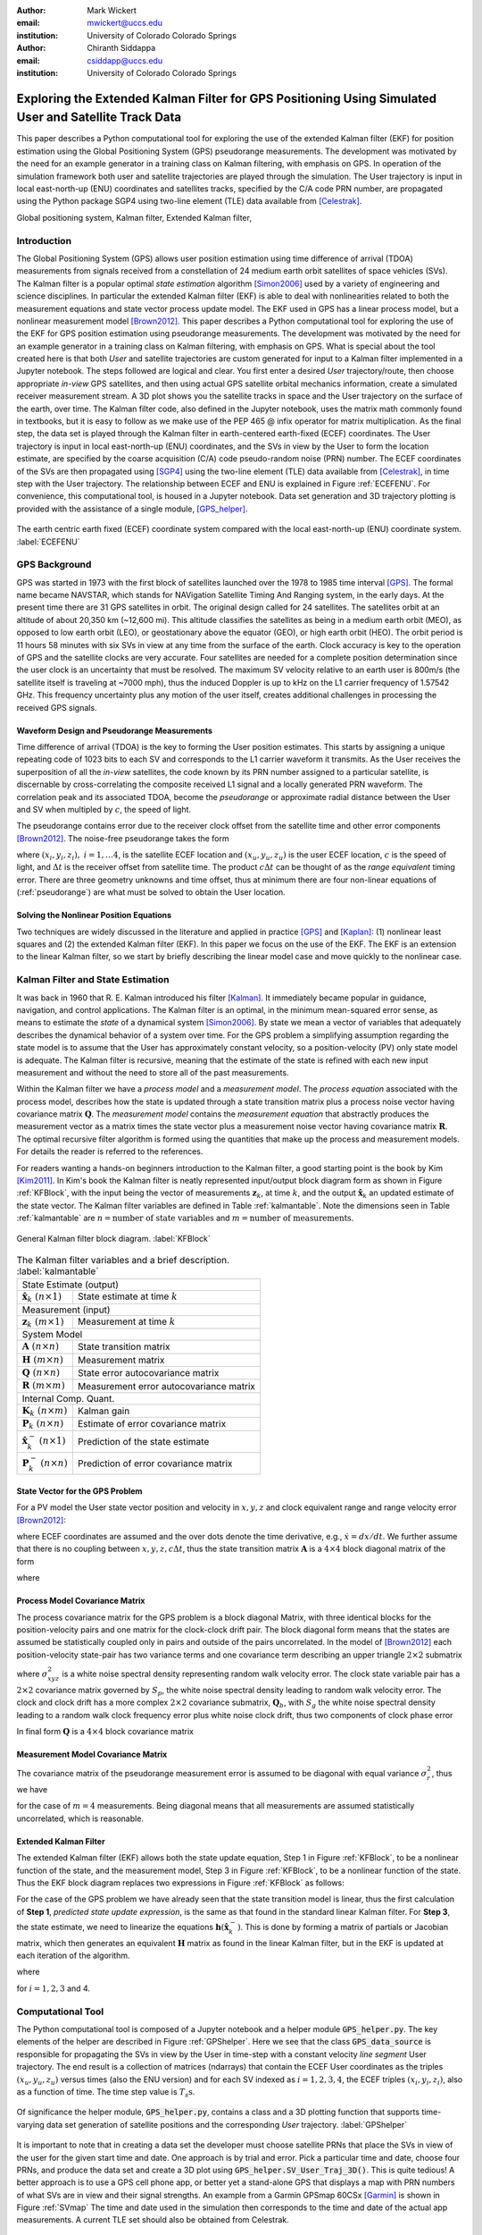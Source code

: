 :author: Mark Wickert
:email: mwickert@uccs.edu
:institution: University of Colorado Colorado Springs

:author: Chiranth Siddappa
:email: csiddapp@uccs.edu
:institution: University of Colorado Colorado Springs

--------------------------------------------------------------------------------------------------------
Exploring the Extended Kalman Filter for GPS Positioning Using Simulated User and Satellite Track Data
--------------------------------------------------------------------------------------------------------

.. class:: abstract

   This paper describes a Python computational tool for exploring the use of the
   extended Kalman filter (EKF) for position estimation using the Global Positioning System (GPS)
   pseudorange measurements. The development was motivated by the need for an example
   generator in a training class on Kalman filtering, with emphasis on GPS. In operation of
   the simulation framework both user and satellite trajectories are played through the simulation.
   The User trajectory
   is input in local east-north-up (ENU) coordinates and satellites tracks, specified by
   the C/A code PRN number, are propagated using the Python package SGP4 using two-line element (TLE)
   data available from [Celestrak]_.

.. class:: keywords

   Global positioning system, Kalman filter, Extended Kalman filter,

Introduction
------------

The Global Positioning System (GPS) allows user position estimation using time difference of
arrival (TDOA) measurements from signals received from a constellation of 24 medium earth orbit
satellites of space vehicles (SVs). The Kalman filter is a popular optimal *state estimation*
algorithm [Simon2006]_ used
by a variety of engineering and science disciplines. In particular the extended Kalman filter (EKF)
is able to deal with nonlinearities related to both the measurement equations and state vector
process update model. The EKF used in GPS has a linear  process model, but a nonlinear measurement
model [Brown2012]_. This paper describes a Python computational tool for exploring the use of the
EKF for GPS position estimation using pseudorange measurements. The development was motivated by the
need for an example generator in a training class on Kalman filtering, with emphasis on GPS.
What is special about the tool created here is that both *User* and satellite trajectories
are custom generated for input to a Kalman filter implemented
in a Jupyter notebook. The steps followed are logical and clear.
You first enter a desired *User* trajectory/route, then choose appropriate *in-view*
GPS satellites, and then using actual GPS satellite orbital mechanics information,
create a simulated receiver measurement stream. A 3D plot shows you the satellite tracks in
space and the User trajectory on the surface of the earth, over time. The Kalman filter code, also defined in the
Jupyter notebook, uses the matrix math commonly found in textbooks, but it is easy to follow
as we make use of the PEP 465 @ infix operator for matrix multiplication.
As the final step, the data set is played through the Kalman filter in earth-centered
earth-fixed (ECEF) coordinates. The User trajectory is input in local east-north-up (ENU)
coordinates, and the SVs in view by the User to form the location estimate, are specified by the coarse
acquisition (C/A) code pseudo-random noise (PRN) number. The ECEF coordinates
of the SVs are then propagated  using [SGP4]_ using the two-line
element (TLE) data available from [Celestrak]_, in time step with the User trajectory.
The relationship between ECEF and ENU is
explained in Figure :ref:`ECEFENU`. For convenience, this computational tool, is housed in a Jupyter
notebook. Data set generation and 3D trajectory plotting is provided with the assistance of a
single module, [GPS_helper]_.

.. figure:: ECEF_ENU.pdf
   :scale: 90%
   :align: center
   :figclass: htb

   The earth centric earth fixed (ECEF) coordinate system compared with the local east-north-up
   (ENU) coordinate system. :label:`ECEFENU`


GPS Background
--------------

GPS was started in 1973 with the first block of satellites launched over the 1978 to 1985 time
interval [GPS]_. The formal name became NAVSTAR, which stands for NAVigation Satellite Timing
And Ranging system, in the early days. At the present time there are 31 GPS satellites in orbit.
The original design called for 24 satellites.
The satellites orbit at an altitude of about 20,350 km (~12,600 mi). This altitude classifies
the satellites as being in a medium earth orbit (MEO), as opposed to low earth orbit (LEO),
or geostationary above the equator (GEO), or high earth orbit (HEO).  The orbit period is 11
hours 58 minutes with six SVs in view at any time from the surface of the earth. Clock accuracy
is key to the operation of GPS and the satellite clocks are very accurate. Four satellites are
needed for a complete  position determination since the user clock is an uncertainty that must
be resolved. The maximum SV velocity relative to an earth user is 800m/s (the satellite itself
is traveling at ~7000 mph), thus the induced Doppler is up to kHz on the L1 carrier frequency
of 1.57542 GHz. This frequency uncertainty plus any motion of the user itself, creates
additional challenges in processing the received GPS signals.

Waveform Design and Pseudorange Measurements
============================================

Time difference of arrival (TDOA) is the key to forming the User position estimates. This starts by
assigning a unique repeating code of 1023 bits to each SV and corresponds to the L1 carrier
waveform it transmits. As the User receives the superposition of all the *in-view* satellites,
the code known by its PRN number assigned to a particular satellite, is discernable
by cross-correlating the composite received L1 signal and a locally generated PRN
waveform. The correlation peak and its associated TDOA, become the *pseudorange* or approximate
radial distance between the User and SV when multipled by :math:`c`, the speed of light.

The pseudorange contains error due to the receiver clock offset from the satellite time
and other error components [Brown2012]_. The noise-free pseudorange takes the form

.. math::
   :label: pseudorange

   \rho_i = \sqrt{(x_i - x_u)^2 + (y_i - y_u)^2 + (z_i - z_u)^2}  + c\Delta t


where :math:`(x_i,y_i,z_i),\ i = 1, \ldots 4`, is the satellite ECEF location and
:math:`(x_u,y_u,z_u)` is the user ECEF location, :math:`c` is the speed of light, and
:math:`\Delta t` is the receiver offset from satellite time. The product :math:`c\Delta t`
can be thought of as the *range equivalent* timing error. There are three geometry
unknowns and time offset, thus at minimum there are four non-linear equations of
(:ref:`pseudorange`) are what must be solved to obtain the User location.


Solving the Nonlinear Position Equations
========================================

Two techniques are widely discussed in the literature and applied in practice
[GPS]_ and [Kaplan]_: (1) nonlinear least squares and (2) the extended Kalman filter (EKF). In this paper
we focus on the use of the EKF. The EKF is an extension to the linear Kalman filter, so we start
by briefly describing the linear model case and move quickly to the nonlinear case.

Kalman Filter and State Estimation
----------------------------------

It was back in 1960 that R. E. Kalman introduced his filter [Kalman]_. It immediately became
popular in guidance, navigation, and control applications. The Kalman filter is an optimal,
in the minimum mean-squared error sense, as means to estimate the
*state* of a dynamical system [Simon2006]_. By state we mean a vector of variables that adequately
describes the dynamical behavior of a system over time.  For the GPS problem a simplifying assumption
regarding the state model is to assume that the User has approximately constant velocity, so a position-velocity
(PV) only state model is adequate. The Kalman filter is recursive, meaning that the estimate of the
state is refined with each new input measurement and
without the need to store all of the past measurements.

Within the Kalman filter we have a *process model* and a *measurement model*. The *process equation*
associated with the  process model, describes how the state is updated through a state
transition matrix plus a process noise vector having covariance matrix :math:`\mathbf{Q}`. The
*measurement model* contains the *measurement equation* that abstractly produces the measurement vector
as a matrix times the state vector plus a measurement noise vector having covariance matrix
:math:`\mathbf{R}`. The optimal recursive filter algorithm is formed using the quantities that make up the
process and measurement models. For details the reader is referred to the references.

For readers wanting a hands-on beginners introduction to the Kalman filter, a good starting point
is the book by Kim [Kim2011]_. In Kim's book the Kalman filter is neatly represented input/output block
diagram form as shown in Figure :ref:`KFBlock`, with the input being the vector of measurements
:math:`\mathbf{z}_k`, at time :math:`k`, and the output :math:`\hat{\mathbf{x}}_k` an updated
estimate of the state vector. The Kalman filter variables are defined
in Table :ref:`kalmantable`. Note the dimensions seen in Table :ref:`kalmantable` are
:math:`n = \text{number of state variables}` and :math:`m = \text{number of measurements}`.


.. figure:: KF_Block.pdf
   :scale: 50%
   :align: center
   :figclass: htb

   General Kalman filter block diagram. :label:`KFBlock`

.. table:: The Kalman filter variables and a brief description. :label:`kalmantable`

   +------------------------------------------+-----------------------------------------+
   | State Estimate (output)                                                            |
   +------------------------------------------+-----------------------------------------+
   | :math:`\hat{\mathbf{x}}_k\ (n\times 1)`  | State estimate at time :math:`k`        |
   +------------------------------------------+-----------------------------------------+
   | Measurement (input)                                                                |
   +------------------------------------------+-----------------------------------------+
   | :math:`\mathbf{z}_k\ (m\times 1)`        | Measurement at time :math:`k`           |
   +------------------------------------------+-----------------------------------------+
   | System Model                                                                       |
   +------------------------------------------+-----------------------------------------+
   | :math:`\mathbf{A}\ (n\times n)`          | State transition matrix                 |
   +------------------------------------------+-----------------------------------------+
   | :math:`\mathbf{H}\ (m\times n)`          | Measurement matrix                      |
   +------------------------------------------+-----------------------------------------+
   | :math:`\mathbf{Q}\ (n\times n)`          | State error autocovariance matrix       |
   +------------------------------------------+-----------------------------------------+
   | :math:`\mathbf{R}\ (m\times m)`          | Measurement error autocovariance matrix |
   +------------------------------------------+-----------------------------------------+
   | Internal Comp. Quant.                                                              |
   +------------------------------------------+-----------------------------------------+
   | :math:`\mathbf{K}_k\ (n\times m)`        | Kalman gain                             |
   +------------------------------------------+-----------------------------------------+
   | :math:`\mathbf{P}_k\ (n\times n)`        | Estimate of error covariance matrix     |
   +------------------------------------------+-----------------------------------------+
   | :math:`\hat{\mathbf{x}}_k^-\ (n\times 1)`| Prediction of the state estimate        |
   +------------------------------------------+-----------------------------------------+
   | :math:`\mathbf{P}_k^-\ (n\times n)`      | Prediction of error covariance matrix   |
   +------------------------------------------+-----------------------------------------+


State Vector for the GPS Problem
================================

For a PV model the User state vector position and velocity
in :math:`x,y,z` and clock equivalent range and range velocity error [Brown2012]_:

.. math::
   :type: eqnarray
   :label: statevector


   {\mathbf{x}} &=& [\begin{array}{*{20}{c}}
   {{x_1}}&{{x_2}}&{{x_3}}&{{x_4}}&{{x_5}}&{{x_6}}&{{x_7}}&{{x_8}}
   \end{array}] \hfill \nonumber \\
      &=& [\begin{array}{*{20}{c}}
   x&{\dot x}&y&{\dot y}&z&{\dot z}&{c\Delta t}&{\mathop {c\Delta t}\limits^. }
   \end{array}]

where ECEF coordinates are assumed and the over dots denote the time derivative, e.g.,
:math:`\dot{x} = dx/dt`. We further assume that there is no coupling between
:math:`x,y,z,c\Delta t`, thus the state transition matrix :math:`\mathbf{A}` is a
:math:`4\times 4` block diagonal matrix of the form

.. math::
   :label: stateTransition

   \mathbf{A} = \left[ {\begin{array}{*{20}{c}}
   {{{\mathbf{A}}_{cv}}}&{\mathbf{0}}&{\mathbf{0}}&{\mathbf{0}} \\
   {\mathbf{0}}&{{{\mathbf{A}}_{cv}}}&{\mathbf{0}}&{\mathbf{0}} \\
   {\mathbf{0}}&{\mathbf{0}}&{{{\mathbf{A}}_{cv}}}&{\mathbf{0}} \\
   {\mathbf{0}}&{\mathbf{0}}&{\mathbf{0}}&{{{\mathbf{A}}_{cv}}}
   \end{array}} \right]

where

.. math::
   :label: stateSubBlock

   \mathbf{A}_{cv} = \begin{bmatrix}
   1 & \Delta t \\
   0 & 1
   \end{bmatrix}


Process Model Covariance Matrix
===============================

The process covariance matrix for the GPS problem is a block diagonal Matrix,
with three identical blocks for the position-velocity pairs and one
matrix for the clock-clock drift pair. The block diagonal form means that
the states are assumed be statistically coupled only in pairs and
outside of the pairs uncorrelated.
In the model of [Brown2012]_ each position-velocity state-pair has two variance terms and
one covariance term describing an upper triangle :math:`2\times 2` submatrix

.. math::
   :label: Qxyz

   \mathbf{Q}_{xyz} = \sigma_{xyz}^2 \begin{bmatrix}
   \frac{\Delta {t^3}}{3} & \frac{\Delta t^2}{2} \\
   \frac{\Delta t^2}{2} & \Delta t
   \end{bmatrix}

where :math:`\sigma_{xyz}^2` is a white noise spectral density representing random walk velocity error.
The clock state variable pair has a :math:`2 \times 2` covariance matrix governed by :math:`S_p`,
the white noise spectral density leading to random walk velocity error. The clock and clock drift has a more complex
:math:`2 \times 2` covariance submatrix, :math:`\mathbf{Q}_b`, with :math:`S_g` the white noise spectral density
leading to a random walk clock frequency error plus white noise clock drift, thus two
components of clock phase error

.. math::
   :label: Qb

   \mathbf{Q}_b = \begin{bmatrix}
   S_f\Delta t + \frac{S_g\Delta t^3}{3} & \frac{S_g\Delta t^2}{2} \\
   \frac{S_g\Delta t^2}{2} & S_g\Delta t
   \end{bmatrix}

In final form :math:`\mathbf{Q}` is a :math:`4 \times 4` block covariance matrix

.. math::
   :label: processCovMatrix

   \mathbf{Q} = \begin{bmatrix}
   \mathbf{Q}_{xyz} & \mathbf{0} & \mathbf{0} & \mathbf{0} \\
   \mathbf{0} & \mathbf{Q}_{xyz} & \mathbf{0} & \mathbf{0} \\
   \mathbf{0} & \mathbf{0} & \mathbf{Q}_{xyz} & \mathbf{0} \\
   \mathbf{0} & \mathbf{0} & \mathbf{0} & \mathbf{Q}_{b}
   \end{bmatrix}

Measurement Model Covariance Matrix
===================================

The covariance matrix of the pseudorange measurement error is assumed to be diagonal with equal
variance :math:`\sigma_r^2`, thus we have

.. math::
   :label: measurementCovariance

   \mathbf{R} = \begin{bmatrix}
   \sigma_r^2 & 0 & 0 & 0 \\
   0 & \sigma_r^2 & 0 & 0 \\
   0 & 0 & \sigma_r^2 & 0 \\
   0 & 0 & 0 & \sigma_r^2
   \end{bmatrix}

for the case of :math:`m = 4` measurements. Being diagonal means that all measurements
are assumed statistically uncorrelated, which is reasonable.

Extended Kalman Filter
======================

The extended Kalman filter (EKF) allows both the state update equation, Step 1 in Figure
:ref:`KFBlock`, to be a nonlinear function of the state, and the measurement model, Step 3 in
Figure :ref:`KFBlock`, to be a nonlinear function of the state. Thus the EKF block diagram
replaces two expressions in Figure :ref:`KFBlock` as follows:

.. math::
   :label: ekfNewEqns
   :type: eqnarray

   \mathbf{A}\hat{\mathbf{x}}_{k-1}\ \ \longrightarrow\ \ \mathbf{f}(\hat{\mathbf{x}}_{k-1}) \\
   \mathbf{H}\hat{\mathbf{x}}_{k-1}^-\ \ \longrightarrow\ \ \mathbf{h}(\hat{\mathbf{x}}_{k-1}^-)


For the case of the GPS problem we have already seen that the state transition model is linear,
thus the first calculation of **Step 1**, *predicted state update expression*, is the same as
that found in the standard linear Kalman filter. For **Step 3**, the state estimate, we need to
linearize the equations :math:`\mathbf{h}(\hat{\mathbf{x}}_k^-)`. This is done by forming a matrix of partials
or Jacobian matrix, which then generates an equivalent :math:`\mathbf{H}` matrix as found in
the linear Kalman filter, but in the EKF is updated at each iteration of the algorithm.


.. math::
   :label: jacobMatrix
   :type: eqnarray

   \mathbf{H} &=& \left.\frac{\partial \mathbf{h}}{\mathbf{x}}\right|_{\mathbf{x}=\hat{\mathbf{x}}_k^-} \\
   &=& \begin{bmatrix}
   \frac{\partial\rho_1}{\partial x} & 0 & \frac{\partial\rho_1}{\partial y} & 0 &
   \frac{\partial\rho_1}{\partial z} & 0 & 1 & 0 \\
   \frac{\partial\rho_2}{\partial x} & 0 & \frac{\partial\rho_2}{\partial y} & 0 &
   \frac{\partial\rho_2}{\partial z} & 0 & 1 & 0 \\
   \frac{\partial\rho_3}{\partial x} & 0 & \frac{\partial\rho_3}{\partial y} & 0 &
   \frac{\partial\rho_3}{\partial z} & 0 & 1 & 0 \\
   \frac{\partial\rho_4}{\partial x} & 0 & \frac{\partial\rho_4}{\partial y} & 0 &
   \frac{\partial\rho_4}{\partial z} & 0 & 1 & 0
   \end{bmatrix}

where

.. math::
   :label: partials
   :type: eqnarray

   \frac{\partial\rho_i}{\partial x} &=& \frac{-(x_i - \hat{x}_1^-)}
   {\sqrt{(x_i-\hat{x}_1^-)^2+(y_i-\hat{x}_3^-)^2+(z_i-\hat{x}_5^-)^2}} \\
   \frac{\partial\rho_i}{\partial y} &=& \frac{-(y_i - \hat{x}_3^-)}
   {\sqrt{(x_i-\hat{x}_1^-)^2+(y_i-\hat{x}_3^-)^2+(z_i-\hat{x}_5^-)^2}} \\
   \frac{\partial\rho_i}{\partial z} &=& \frac{-(z_i - \hat{x}_5^-)}
   {\sqrt{(x_i-\hat{x}_1^-)^2+(y_i-\hat{x}_3^-)^2+(z_i-\hat{x}_5^-)^2}}

for :math:`i = 1, 2, 3` and 4.

Computational Tool
------------------

The Python computational tool is composed of a Jupyter notebook and a helper module :code:`GPS_helper.py`.
The key elements of the helper are described in Figure :ref:`GPShelper`. Here we see that the class
:code:`GPS_data_source` is responsible for propagating the SVs in view by the User in
time-step with a constant velocity *line segment* User trajectory. The end result is a collection of
matrices (ndarrays) that contain the ECEF User coordinates as the triples :math:`(x_u,y_u,z_u)` versus
times (also the ENU version) and for each SV indexed as :math:`i=1,2,3,4`, the ECEF triples
:math:`(x_i,y_i,z_i)`, also as a function of time. The time step value is :math:`T_s\text{s}`.


.. figure:: GPS_helper.pdf
   :scale: 50%
   :align: center
   :figclass: htb

   Of significance the helper module, :code:`GPS_helper.py`, contains a class and a 3D
   plotting function that supports time-varying data set generation of satellite
   positions and the corresponding *User* trajectory. :label:`GPShelper`

It is important to note that in creating a data set the developer must choose satellite
PRNs that place the SVs in view of the user for the given start time and date. One approach
is by trial and error. Pick a particular time and date, choose four PRNs, and produce
the data set and create a 3D plot using :code:`GPS_helper.SV_User_Traj_3D()`. This is quite
tedious! A better approach is to use a GPS cell phone app, or better yet a stand-alone
GPS that displays a map with PRN numbers of what SVs are in view and their signal strengths.
An example from a Garmin GPSmap 60CSx [Garmin]_ is shown in Figure :ref:`SVmap`
The time and date used in the simulation then corresponds to the time and date of the
actual app measurements. A current TLE set should also be obtained from Celestrak.

.. figure:: SV_Map.pdf
   :scale: 50%
   :align: center
   :figclass: htb

   SV map of satellites in use on a commercial GPS receiver. :label:`SVmap`

With a data set generated the next step is to generate pseudorange measurements, as the
real GPS receiver would obtain TDOAs via waveform cross-correlation with a local version of
the SVs PRN sequence. Finally, we estimate the user position using the EKF. Classes for
both these calculations are contained the Jupyter notebook :code:`Kalman_GPS_practice`.
A brief description of the two classes in given in Figure :ref:`KalmanGPSclasses`.

.. figure:: Kalman_GPS_classes.pdf
   :scale: 50%
   :align: center
   :figclass: htb

   Jupyter notebook classes that synthesize pseudorange test vectors from the time-varying
   data set created by :code:`GPS_helper.py`, and implement the extended Kalman filter for
   estimating the time-varying User position. :label:`KalmanGPSclasses`

The mathematical details of the EKF were discussed earlier, the Python code implementation
is found in the public and private methods of the :code:`GPS_EKF` class. The essence of
Figure :ref:`KFBlock` is the code in the :code:`update()` method:

.. code-block:: python

   def next_sample(self, z, SV_Pos):
       """
       Update the Kalman filter state by inputting a
       new set of pseudorange measurements.
       Return the state array as a tuple.
       Update all other Kalman filter quantities
       Input SV ephemeris at one time step, e.g.,
       SV_Pos[:,:,i]
       """
       # H = Matrix of partials dh/dx
       H = self.Hjacob(self.x, SV_Pos)

       xp = self.A @ self.x
       Pp = self.A @ self.P @ self.A.T + self.Q

       self.K = Pp @ H.T @ inv(H @ Pp @ H.T + self.R)

       # zp = h(xp), the predicted pseudorange
       zp = self.hx(xp, SV_Pos)

       self.x = xp + self.K @ (z - zp)
       self.P = Pp - self.K @ H @ Pp
       # Return the x,y,z position
       return self.x[0,0], self.x[2,0], self.x[4,0]

Note the above code uses the Python 3.5+ matrix multiplication operator, @, to make the
code nearly match the matrix algebra expressions of Figure :ref:`KFBlock`.

Simulation Examples
-------------------

In this section we consider two examples of using the Python framework to estimate a
time-varying User trajectory using a time-varying set of GPS satellites. In the code snippets
that follow were extracted from a Jupyter notebook that begins with the
magic :code:`%pylab inline`, hence the namespace is filled with :code:`numpy` and :code:`matplotlib`.

We start by creating a line segment user trajectory with ENU tagging, followed by a GPS data source
using TLEs date 1/10/2018, and finally, populate User and satellite (SV) :code:`ndarrays` using the
:code:`user_traj_gen()` method:

.. code-block:: python

   # Line segment User Trajectory
   rl1 = [('e',.2),('n',.4),('e',-0.1),('n',-0.2),
          ('e',-0.1),('n',-0.1)]
   # Create a GPS data source
   GPS_ds1 = GPS.GPS_data_source('GPS_tle_1_10_2018.txt',
             Rx_sv_list = \
             ('PRN 32','PRN 21','PRN 10','PRN 18'),
             ref_lla=(38.8454167, -104.7215556, 1903.0),
             Ts = 1)
   # Populate User and SV trajectory matrices
   # Populate User and SV trajectory matrices
   USER_vel = 5 # mph
   USER_Pos_enu, USER_Pos_ecf, SV_Pos, SV_Vel = \
      GPS_ds1.user_traj_gen(route_list=rl1,
                           Vmph=USER_vel,
                           yr2=18,
                           mon=1,
                           day=15,
                           hr=8+7,    # 1/18/2018
                           minute=45) # 8:45 AM MDT


.. figure:: Trajectories3D_Case1.pdf
   :scale: 50%
   :align: center
   :figclass: htb

   A 3D plot of the SV trajectories using :code:`PRN 32`, :code:`PRN 21`, :code:`PRN 10`,
   and :code:`PRN 18`, and the User trajectory over 13.2 min in ECEF, dated 8:45 AM MDT
   on 1/18/2018. :label:`Trajectories3Dcase1`


.. figure:: User_Trajectory1.pdf
   :scale: 50%
   :align: center
   :figclass: htb

   The ideal user trajectory as defined by :code:`rl1` in the above code snippet. :label:`UserTrajectory1`

The 3D plot :ref:`Trajectories3Dcase1` shows clearly the motion of the SVs, even though the simulation
run-time is only 13.2 min. The User trajectory on the earth, in this case a location in Colorado Springs, CO
appears as a red blob, unless the plot is zoomed in. From the ENU User trajectory we now have a clear view
of the route taken by the user. The velocity is only 5 mph in straight line segments.

Case #1
=======

With the data set created we now construct an EKF simulation for estimating the User
trajectory from the measured pseudoranges for four SVs. Specifically we consider high quality
satellite signals, with measurement update period :math:`T_s = 1\text{s}`, and constant velocity
:math:`V_\text{User} = 5` mph. The simulation code, as taken from a Jupyter notebook cell, is given below:

.. code-block:: python

   Nsamples = SV_Pos.shape[2]
   print('Sim Seconds = %d' % Nsamples)
   dt = 1
   # Save user position history
   Pos_KF = zeros((Nsamples,3))
   # Save history of error covariance matrix diagonal
   P_diag = zeros((Nsamples,8))

   Pseudo_ranges1 = GetPseudoRange(PR_std=0.1,
                                   CDt=0,
                                   N_SV=4)
   GPS_EKF1 = GPS_EKF(USER_xyz_init=USER_Pos_ecf[0,:]
                      + 5*randn(3),
                      dt=1,
                      sigma_xyz=5,
                      Sf=36,
                      Sg=0.01,
                      Rhoerror=36,
                      N_SV=4)
   for k in range(Nsamples):
       Pseudo_ranges1.measurement(USER_Pos_ecf[k,:],
                                  SV_Pos[:,:,k])
       GPS_EKF1.next_sample(Pseudo_ranges1.USER_PR,
                            SV_Pos[:,:,k])
       Pos_KF[k,:] = GPS_EKF1.x[0:6:2,0]
       P_diag[k,:] = GPS_EKF1.P.diagonal()

With the simulation complete, we now consider the ECEF errors in m in Figure
:ref:`UserECEFErrors1` for m for :code:`(x,y,z)` components. The initial  position *guess* in this
example has a standard deviation of 5 m (or variance of 25 meters-squared), so we see that from the
start of the tracking the errors are relatively rather small and then settle down to peak errors of
:math:`pm 1` m, or so.

.. figure:: User_ECEF_Errors1.pdf
   :scale: 50%
   :align: center
   :figclass: htb

   ECEF errors in position estimation for Case #1. :label:`UserECEFErrors1`

Figure :ref:`SelectErrorCovariance1`  shows selected error covariance matrix terms  from
:math:`\mathbf{P}_k` throughout the simulation. The terms displayed are the position diagonal terms,
that is :math:`\sigma_x^2, \sigma_y^2`, and :math:`\sigma_z^2`. The initial conditions of the EKF
make these variance terms initially large. Settling begins about 50s into the simulation,
and the decay continues as the 13.2 m simulation comes to an end. The EKF is behaving as expected.

.. figure:: SelectErrorCovariance1.pdf
   :scale: 50%
   :align: center
   :figclass: htb

   Selected error covariance matrix terms, in particular the diagonal elements
   :math:`\sigma_x^2`, :math:`\sigma_y^2`, :math:`\sigma_z^2`. :label:`SelectErrorCovariance1`


Finally, in Figure :ref:`UserEstTrajectory1` we have a plot of the User trajectory estimate
in ENU, as a
map-like 2D plot showing just the east-west and north-south axes. The units are tenths of
miles, so with the User moving along linear line segments at just 5 mph, the trajectory looks
perfect.

.. figure:: User_EstTrajectory1.pdf
   :scale: 50%
   :align: center
   :figclass: htb

   The estimated user trajectory in ENU coordinates and the same scale as Figure
   :ref:`UserTrajectory1`. :label:`UserEstTrajectory1`

In the next example parameters will be varied to see the impact.

Case #2
=======

In this case we still consider high quality satellite signals and a 1s update period, but
now the user velocity is increased to 30 mph, so the time to traverse the User trajectory is
reduced from 13.2 min down to 2.2 min. The random initial :math:`(xyz)` position is set to
a error standard deviation of 50 m compared with 5 m in the first case. We expect to see some
difference in performance.

In Figure :ref:`UserECEFErrors2` we again plot the ECEF errors in m. The large initial position
error variance forces the plot axes scale to change from Case #1. The initial errors are now
very large, but do settle to small values with the exception of *blips* that occur every time
the user changes direction by making a :math:`90^\circ` turn. The blips are somewhat artificial,
since making a perfect right-angle turn without slowing or *rounding* the corner is more
practical. Still it is interesting to see this behavior and also see that the EKF recovers
from these errors.

.. figure:: User_ECEF_Errors2.pdf
   :scale: 50%
   :align: center
   :figclass: htb

   ECEF errors in position estimation for Case #1. :label:`UserECEFErrors2`

Figure :ref:`SelectErrorCovariance2` again shows the error covariance  terms for
:math:`\sigma_x^2, \sigma_y^2`, and :math:`\sigma_z^2`. The results here are very
similar to Case #1. The variance peaks at about 50 s into the simulation and then
rapidly decays. This is not too surprising as the EKF tuning has changed from Case #1,
with the exception of the initial position error. Since the simulation only runs for
2.2 min which is 132 s, we have to compare the variances at this time to the Case #2
end results. They appear to be about the same, once again the EKF appears to be
working correctly.

.. figure:: SelectErrorCovariance2.pdf
   :scale: 50%
   :align: center
   :figclass: htb

   Selected error covariance matrix terms, in particular the diagonal elements
   :math:`\sigma_x^2`, :math:`\sigma_y^2`, :math:`\sigma_z^2`. :label:`SelectErrorCovariance2`

Finally, Figure :ref:`UserEstTrajectory2` plots the ENU trajectory estimate in the plane EN
(ignoring the UP coordinate as before). The speed is upped by a factor six compared to
case #1. The most notable change is trajectory overshoot at each of the right-angle turns.
No surprise here as the EKF is asked to handle very abrupt (and impractical) position
changes. The EKF recovers quickly.

.. figure:: User_EstTrajectory2.pdf
   :scale: 50%
   :align: center
   :figclass: htb

   The estimated user trajectory in ENU coordinates and the same scale as Figure
   :ref:`UserTrajectory1`. :label:`UserEstTrajectory2`

Overall the results for both cases are very good. There a lot of *knobs* to turn in this
framework, so many options to explore.

It is worthy of note at this point that the *Unscented Kalman Filter* (UKF) [Wan2006]_, and the
more general class of algorithms known as *Sigma-Point Kalman Filters* (SPKF), are today much
preferred to the  EKF of the past. The EKF is sub-optimal, and the linearization approach makes it sensitive
to initial conditions. The EKF requires the Jacobian matrix, which may be hard to obtain, and
may not converge without carefully chosen initial conditions. In this paper the EKF was chosen
for use in a training scenario because it is the next logical step from the linear Kalman filter, and
its development is simple to follow. The UKF is harder to get explain.
In the end, the UKF is of similar complexity to the EKF, can offer large
performance benefits, and does not require the use of a Jacobian.

Conclusions and Future Work
---------------------------

The objective of creating a Jupyter notebook-based simulation tool for studying the use of
the EKF in GPS position estimation has been met. There are many tuning options to explore, which
provides a very nice environment for studying a large variety scenarios. The
performance results are consistent with expectations.

There are several improvements under consideration. The first is to develop a more realistic user
trajectory generator. The second is to make measurement quality a function of the SV range, which would
also make the measurement quality SV specific, rather than identical as it is now. A third desire is
to move to the UKF to avoid the use of the Jacobian, reduce the sensitivity to initial conditions,
and improve performance.


References
----------

.. [Celestrak] *CelesTrack*, (2017, January 26). Retrieved June 26, 2018, from `https://celestrak.com`_.
.. [SGP4] *Python implementation of most recent SGP4 satellite tracking*, (2018, May 24). Retrieved June 26, 2018, from `https://github.com/brandon-rhodes/python-sgp4`_.
.. [GPS_helper] *Tools and Examples for GPS*, (2018, June 24), Retrieved from `https://github.com/chiranthsiddappa/gps_helper`_.
.. [GPS] *Global Positioning System*, (2018, June 24). Retrieved June 26, 2018, from `https://en.wikipedia.org/wiki/Global_Positioning_System`_.
.. [Garmin] *GPSMAP® 60CSx with sensors and maps owner’s manual*, (2007), Retrieved June 26, 2018, from `https://static.garmincdn.com/pumac/GPSMAP60CSx_OwnersManual.pdf`_.
.. [Kalman] Kalman, R. (1960). A New Approach to Linear Filtering and Prediction Problems. *Journal of Basic Engineering*, 35–45.
.. [Brown2012] Brown, R. and Hwang, P. (2012). *Introduction to Random Signals and Applied Kalman Filtering with MATLAB Exercises*, 4th edition. New York: Wiley.
.. [Kaplan] Kaplan, E. and Hegarty, C., editors (2017). *Understanding GPS/GNSS: Principles and Applications*, third edition. Boston: Artech House.
.. [Kim2011] Phil Kim, P. (2011). *Kalman Filtering for Beginners with MATLAB Examples*. CreateSpace Independent Publishing Platform.
.. [Simon2006] Simon, D. (2006). *Optimal State Estimation*. New York: Wiley-Interscience.
.. [Wan2006]  Wan, E. (2006). Sigma-Point Filters: An Overview with Applications to Integrated Navigation and Vision Assisted Control. *IEEE Nonlinear Statistical Signal Processing Workshop*. `doi:10.1109/NSSPW.2006.4378854`_.

.. _`https://celestrak.com`: https://celestrak.com
.. _`https://github.com/chiranthsiddappa/gps_helper`: https://github.com/chiranthsiddappa/gps_helper
.. _`https://github.com/brandon-rhodes/python-sgp4`: https://github.com/brandon-rhodes/python-sgp4
.. _`https://github.com/mwickert/scikit-dsp-comm`: https://github.com/mwickert/scikit-dsp-comm
.. _`https://en.wikipedia.org/wiki/Global_Positioning_System`: https://en.wikipedia.org/wiki/Global_Positioning_System
.. _`https://static.garmincdn.com/pumac/GPSMAP60CSx_OwnersManual.pdf`: https://static.garmincdn.com/pumac/GPSMAP60CSx_OwnersManual.pdf
.. _`doi:10.1109/NSSPW.2006.4378854`: https://doi.org/10.1109/NSSPW.2006.4378854
